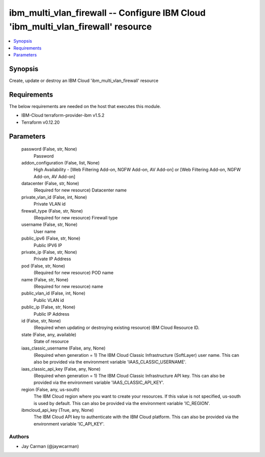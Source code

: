 
ibm_multi_vlan_firewall -- Configure IBM Cloud 'ibm_multi_vlan_firewall' resource
=================================================================================

.. contents::
   :local:
   :depth: 1


Synopsis
--------

Create, update or destroy an IBM Cloud 'ibm_multi_vlan_firewall' resource



Requirements
------------
The below requirements are needed on the host that executes this module.

- IBM-Cloud terraform-provider-ibm v1.5.2
- Terraform v0.12.20



Parameters
----------

  password (False, str, None)
    Password


  addon_configuration (False, list, None)
    High Availability - [Web Filtering Add-on, NGFW Add-on, AV Add-on] or [Web Filtering Add-on, NGFW Add-on, AV Add-on]


  datacenter (False, str, None)
    (Required for new resource) Datacenter name


  private_vlan_id (False, int, None)
    Private VLAN id


  firewall_type (False, str, None)
    (Required for new resource) Firewall type


  username (False, str, None)
    User name


  public_ipv6 (False, str, None)
    Public IPV6 IP


  private_ip (False, str, None)
    Private IP Address


  pod (False, str, None)
    (Required for new resource) POD name


  name (False, str, None)
    (Required for new resource) name


  public_vlan_id (False, int, None)
    Public VLAN id


  public_ip (False, str, None)
    Public IP Address


  id (False, str, None)
    (Required when updating or destroying existing resource) IBM Cloud Resource ID.


  state (False, any, available)
    State of resource


  iaas_classic_username (False, any, None)
    (Required when generation = 1) The IBM Cloud Classic Infrastructure (SoftLayer) user name. This can also be provided via the environment variable 'IAAS_CLASSIC_USERNAME'.


  iaas_classic_api_key (False, any, None)
    (Required when generation = 1) The IBM Cloud Classic Infrastructure API key. This can also be provided via the environment variable 'IAAS_CLASSIC_API_KEY'.


  region (False, any, us-south)
    The IBM Cloud region where you want to create your resources. If this value is not specified, us-south is used by default. This can also be provided via the environment variable 'IC_REGION'.


  ibmcloud_api_key (True, any, None)
    The IBM Cloud API key to authenticate with the IBM Cloud platform. This can also be provided via the environment variable 'IC_API_KEY'.













Authors
~~~~~~~

- Jay Carman (@jaywcarman)

